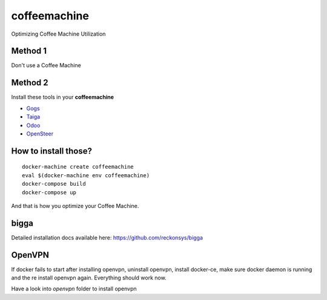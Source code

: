 coffeemachine
=============

Optimizing Coffee Machine Utilization

Method 1
--------

Don't use a Coffee Machine

Method 2
--------

Install these tools in your **coffeemachine**

- `Gogs <https://gogs.io/>`_
- `Taiga <https://taiga.io/>`_
- `Odoo <https://www.odoo.com/>`_
- `OpenSteer <https://https://github.com/reckonsys/opensteer>`_

How to install those?
---------------------

::

    docker-machine create coffeemachine
    eval $(docker-machine env coffeemachine)
    docker-compose build
    docker-compose up


And that is how you optimize your Coffee Machine.


bigga
-----

Detailed installation docs available here: https://github.com/reckonsys/bigga


OpenVPN
-------


If docker fails to start after installing openvpn, uninstall openvpn, install docker-ce, make sure docker daemon is running and the re install openvpn again. Everything should work now.

Have a look into `openvpn` folder to install openvpn
